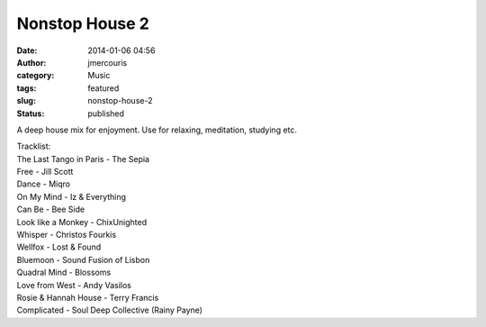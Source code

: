 Nonstop House 2
###############
:date: 2014-01-06 04:56
:author: jmercouris
:category: Music
:tags: featured
:slug: nonstop-house-2
:status: published


A deep house mix for enjoyment. Use for relaxing, meditation, studying
etc.


.. youtube:: lNyGAQ1_44g


| Tracklist:
| The Last Tango in Paris - The Sepia
| Free - Jill Scott
| Dance - Miqro
| On My Mind - Iz & Everything
| Can Be - Bee Side
| Look like a Monkey - ChixUnighted
| Whisper - Christos Fourkis
| Wellfox - Lost & Found
| Bluemoon - Sound Fusion of Lisbon
| Quadral Mind - Blossoms
| Love from West - Andy Vasilos
| Rosie & Hannah House - Terry Francis
| Complicated - Soul Deep Collective (Rainy Payne)
